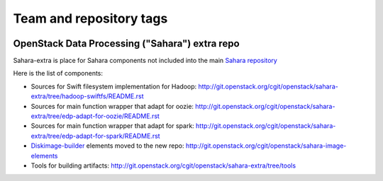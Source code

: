 ========================
Team and repository tags
========================

.. image:: https://governance.openstack.org/tc/badges/sahara-extra.svg
    :target: https://governance.openstack.org/tc/reference/tags/index.html

.. Change things from this point on

OpenStack Data Processing ("Sahara") extra repo
===============================================

Sahara-extra is place for Sahara components not included into the main `Sahara repository <https://github.com/openstack/sahara>`_

Here is the list of components:

* Sources for Swift filesystem implementation for Hadoop: http://git.openstack.org/cgit/openstack/sahara-extra/tree/hadoop-swiftfs/README.rst
* Sources for main function wrapper that adapt for oozie: http://git.openstack.org/cgit/openstack/sahara-extra/tree/edp-adapt-for-oozie/README.rst
* Sources for main function wrapper that adapt for spark: http://git.openstack.org/cgit/openstack/sahara-extra/tree/edp-adapt-for-spark/README.rst
* `Diskimage-builder <http://git.openstack.org/cgit/openstack/diskimage-builder>`_ elements moved to the new repo: http://git.openstack.org/cgit/openstack/sahara-image-elements
* Tools for building artifacts: http://git.openstack.org/cgit/openstack/sahara-extra/tree/tools
